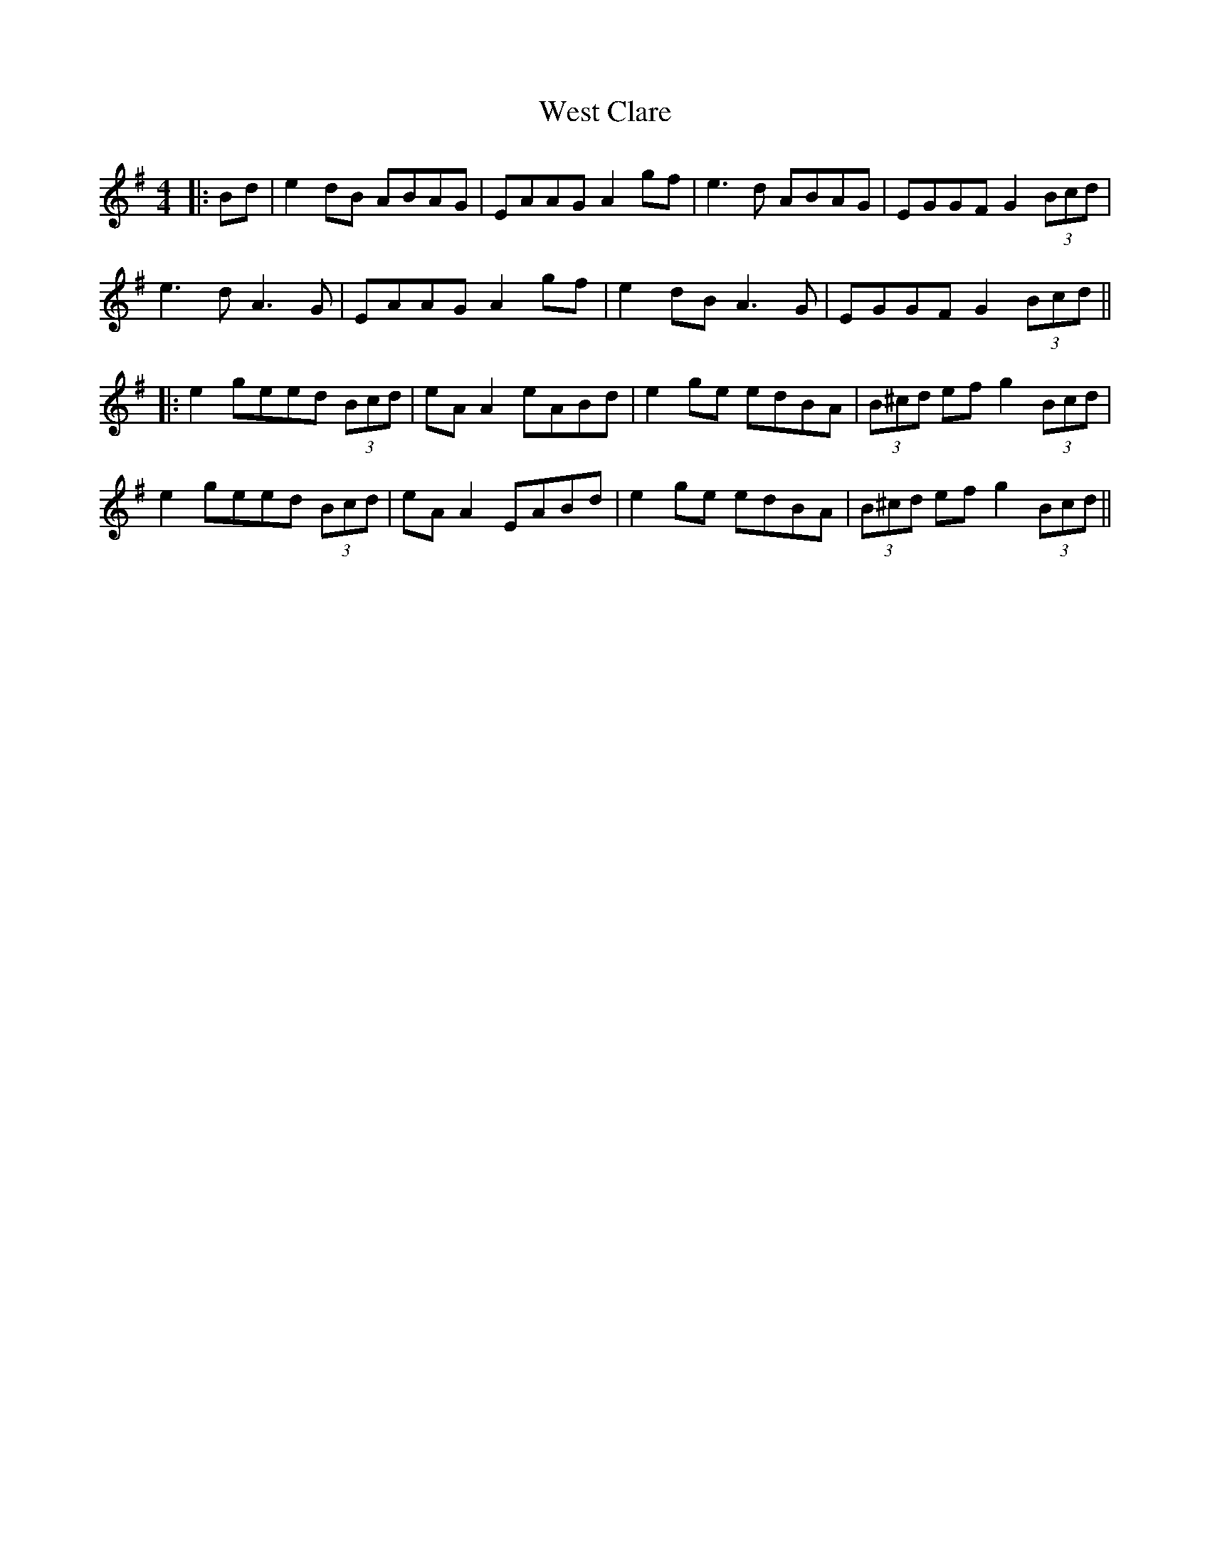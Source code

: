 X: 6
T: West Clare
Z: JACKB
S: https://thesession.org/tunes/999#setting23467
R: reel
M: 4/4
L: 1/8
K: Gmaj
|:Bd|e2 dB ABAG|EAAG A2 gf|e3d ABAG|EGGF G2 (3Bcd|
e3d A3G|EAAG A2 gf|e2 dB A3G|EGGF G2 (3Bcd||
|:e2 geed (3Bcd|eA A2 eABd|e2 ge edBA|(3B^cd ef g2 (3Bcd|
e2 geed (3Bcd|eA A2 EABd|e2 ge edBA|(3B^cd ef g2 (3Bcd||

